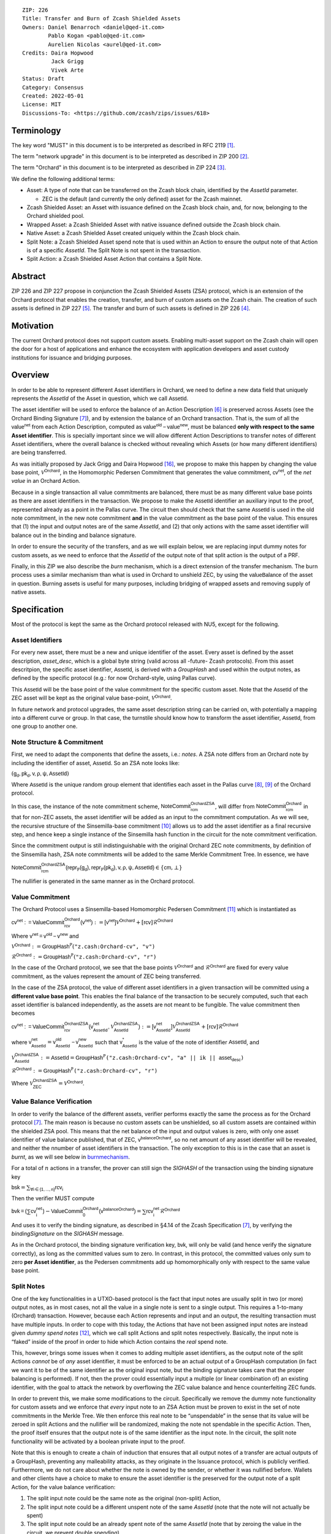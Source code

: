 ::

  ZIP: 226
  Title: Transfer and Burn of Zcash Shielded Assets
  Owners: Daniel Benarroch <daniel@qed-it.com>
          Pablo Kogan <pablo@qed-it.com>
          Aurelien Nicolas <aurel@qed-it.com>
  Credits: Daira Hopwood
           Jack Grigg
           Vivek Arte
  Status: Draft
  Category: Consensus
  Created: 2022-05-01
  License: MIT
  Discussions-To: <https://github.com/zcash/zips/issues/618>


Terminology
===========

The key word "MUST" in this document is to be interpreted as described in RFC 2119 [#RFC2119]_.

The term "network upgrade" in this document is to be interpreted as described in ZIP 200 [#zip-0200]_.

The term "Orchard" in this document is to be interpreted as described in ZIP 224 [#zip-0224]_.

We define the following additional terms:

- Asset: A type of note that can be transferred on the Zcash block chain, identified by the `AssetId` parameter.

  - ZEC is the default (and currently the only defined) asset for the Zcash mainnet.

- Zcash Shielded Asset: an Asset with issuance defined on the Zcash block chain, and, for now, belonging to the Orchard shielded pool.
- Wrapped Asset: a Zcash Shielded Asset with native issuance defined outside the Zcash block chain.
- Native Asset: a Zcash Shielded Asset created uniquely within the Zcash block chain.
- Split Note: a Zcash Shielded Asset spend note that is used within an Action to ensure the output note of that Action is of a specific `AssetId`. The Split Note is not spent in the transaction.
- Split Action: a Zcash Shielded Asset Action that contains a Split Note.

Abstract
========

ZIP 226 and ZIP 227 propose in conjunction the Zcash Shielded Assets (ZSA) protocol, which is an extension of the
Orchard protocol that enables the creation, transfer, and burn of custom assets on the Zcash chain. The creation of such assets is defined
in ZIP 227 [#zip-0227]_. The transfer and burn of such assets is defined in ZIP 226 [#zip-0226]_.

Motivation
==========

The current Orchard protocol does not support custom assets. Enabling multi-asset support on the Zcash chain will open the door for a host of applications and enhance the ecosystem with application developers and asset custody institutions for issuance and bridging purposes.

Overview
========
In order to be able to represent different Asset identifiers in Orchard, we need to define a new data field that uniquely represents the `AssetId` of the Asset in question, which we call :math:`\mathsf{AssetId}`.

The asset identifier will be used to enforce the balance of an Action Description [#protocol-actions]_ is preserved across Assets (see the Orchard Binding Signature [#protocol-binding]_), and by extension the balance of an Orchard transaction. That is, the sum of all the :math:`\mathsf{value^{net}}` from each Action Description, computed as :math:`\mathsf{value^{old}-value^{new}}`, must be balanced **only with respect to the same Asset identifier**. This is specially important since we will allow different Action Descriptions to transfer notes of different Asset identifiers, where the overall balance is checked without revealing which Assets (or how many different identifiers) are being transferred.

As was initially proposed by Jack Grigg and Daira Hopwood [#initial-zsa-issue]_, we propose to make this happen by changing the value base point, :math:`\mathcal{V}^{\mathsf{Orchard}}`, in the Homomorphic Pedersen Commitment that generates the value commitment, :math:`\mathsf{cv^{net}}`, of the *net value* in an Orchard Action.

Because in a single transaction all value commitments are balanced, there must be as many different value base points as there are asset identifiers in the transaction. We propose to make the :math:`\mathsf{AssetId}` identifier an auxiliary input to the proof, represented already as a point in the Pallas curve. The circuit then should check that the same :math:`\mathsf{AssetId}` is used in the old note commitment, in the new note commitment **and** in the value commitment as the base point of the value. This ensures that (1) the input and output notes are of the same `AssetId`, and (2) that only actions with the same asset identifier will balance out in the binding and balance signature.

In order to ensure the security of the transfers, and as we will explain below, we are replacing input dummy notes for custom assets, as we need to enforce that the `AssetId` of the output note of that split action is the output of a PRF.

Finally, in this ZIP we also describe the *burn* mechanism, which is a direct extension of the transfer mechanism. The burn process uses a similar mechanism than what is used in Orchard to unshield ZEC, by using the :math:`\mathsf{valueBalance}` of the asset in question. Burning assets is useful for many purposes, including bridging of wrapped assets and removing supply of native assets.

Specification
=============

Most of the protocol is kept the same as the Orchard protocol released with NU5, except for the following.

Asset Identifiers
-----------------

For every new asset, there must be a new and unique identifier of the asset. Every asset is defined by the asset description, `asset_desc`, which is a global byte string (valid across all -future- Zcash protocols). From this asset descritpion, the specific asset identifier, :math:`\mathsf{AssetId}`, is derived with a `GroupHash` and used within the output notes, as defined by the specific protocol (e.g.: for now Orchard-style, using Pallas curve).

This :math:`\mathsf{AssetId}` will be the base point of the value commitment for the specific custom asset. Note that the :math:`\mathsf{AssetId}` of the ZEC asset will be kept as the original value base-point, :math:`\mathcal{V}^\mathsf{Orchard}`.

In future network and protocol upgrades, the same asset description string can be carried on, with potentially a mapping into a different curve or group. In that case, the turnstile should know how to transform the asset identifier, :math:`\mathsf{AssetId}`, from one group to another one.

Note Structure & Commitment
---------------------------

First, we need to adapt the components that define the assets, i.e.: *notes*. A ZSA note differs from an Orchard note by including the identifier of asset, :math:`\mathsf{AssetId}`. So an ZSA note looks like:


:math:`(\mathsf{g_d, pk_d, v, \rho, \psi, AssetId})`


Where :math:`\mathsf{AssetId}` is the unique random group element that identifies each asset in the Pallas curve [#protocol-pallasandvesta]_, [#pasta-evidence]_ of the Orchard protocol. 

In this case, the instance of the note commitment scheme, :math:`\mathsf{NoteCommit^{OrchardZSA}_{rcm}}`, will differ from :math:`\mathsf{NoteCommit^{Orchard}_{rcm}}` in that for non-ZEC assets, the asset identifier will be added as an input to the commitment computation. As we will see, the recursive structure of the Sinsemilla-base commitment [#protocol-concretesinsemillacommit]_ allows us to add the asset identifier as a final recursive step, and hence keep a single instance of the Sinsemilla hash function in the circuit for the note commitment verification.

Since the commitment output is still indistinguishable with the original Orchard ZEC note commitments, by definition of the Sinsemilla hash, ZSA note commitments will be added to the same Merkle Commitment Tree. In essence, we have


:math:`\mathsf{NoteCommit^{OrchardZSA}_{rcm}(repr_{\mathbb{P}}(g_d), repr_{\mathbb{P}}(pk_d), v, \rho, \psi, AssetId)} \in \{\mathsf{cm},\bot\}`


The nullifier is generated in the same manner as in the Orchard protocol.

Value Commitment
----------------

The Orchard Protocol uses a Sinsemilla-based Homomorphic Pedersen Commitment [#protocol-concretevaluecommit]_ which is instantiated as

:math:`\mathsf{cv^{net}:=ValueCommit^{Orchard}_{rcv}(v^{net})}:= \mathsf{[v^{net}]}\mathcal{V}^{\mathsf{Orchard}}+[\mathsf{rcv}]\mathcal{R}^{\mathsf{Orchard}}`

Where :math:`\mathsf{v^{net} = v^{old} - v^{new}}` and

:math:`\mathcal{V}^{\mathsf{Orchard}}:=\mathsf{GroupHash^{\mathbb{P}}}(\texttt{"z.cash:Orchard-cv", "v")}`

:math:`\mathcal{R}^{\mathsf{Orchard}}:=\mathsf{GroupHash^{\mathbb{P}}}(\texttt{"z.cash:Orchard-cv", "r")}`

In the case of the Orchard protocol, we see that the base points :math:`\mathcal{V}^{\mathsf{Orchard}}` and
:math:`\mathcal{R}^{\mathsf{Orchard}}` are fixed for every value commitment, as the values represent the amount of ZEC
being transferred.

In the case of the ZSA protocol, the value of different asset identifiers in a given transaction will be committed using a **different value base point**. This enables the final balance of the transaction to be securely computed, such that each asset identifier is balanced independently, as the assets are not meant to be fungible. The value commitment then becomes


:math:`\mathsf{cv^{net}:=ValueCommit^{OrchardZSA}_{rcv}(v^{net}_{AssetId},\mathcal{V}^{\mathsf{OrchardZSA}}_{\mathsf{AssetId}})}:= \mathsf{[v^{net}_{AssetId}]}\mathcal{V}^{\mathsf{OrchardZSA}}_{\mathsf{AssetId}}+[\mathsf{rcv}]\mathcal{R}^{\mathsf{Orchard}}`


where :math:`\mathsf{v^{net}_{AssetId}} = \mathsf{v^{old}_{AssetId} - v^{new}_{AssetId}}` such that :math:`\mathsf{v^*_{AssetId}}` is the value of the note of identifier :math:`\mathsf{AssetId}`, and

.. _valuebase:

:math:`\mathcal{V}^{\mathsf{OrchardZSA}}_{\mathsf{AssetId}}:=\mathsf{AssetId}= \mathsf{GroupHash^{\mathbb{P}}}\texttt{("z.cash:Orchard-cv", "a" || ik || \mathsf{asset_desc})}`

:math:`\mathcal{R}^{\mathsf{Orchard}}:=\mathsf{GroupHash^{\mathbb{P}}}\texttt{("z.cash:Orchard-cv", "r")}`

Where :math:`\mathcal{V}^{\mathsf{OrchardZSA}}_{\mathsf{ZEC}} =\mathcal{V}^{\mathsf{Orchard}}`.

Value Balance Verification
--------------------------

In order to verify the balance of the different assets, verifier performs exactly the same the process as for the Orchard protocol [#protocol-binding]_. The main reason is because no custom assets can be unshielded, so all custom assets are contained within the shielded ZSA pool. This means that the net balance of the input and output values is zero, with only one asset identifier of value balance published, that of ZEC, :math:`\mathsf{v^{balanceOrchard}}`, so no net amount of any asset identifier will be revealed, and neither the nnumber of asset identifiers in the transaction. The only exception to this is in the case that an asset is *burnt*, as we will see below in burnmechanism_.

For a total of :math:`n` actions in a transfer, the prover can still sign the `SIGHASH` of the transaction using the binding signature key

:math:`\mathsf{bsk} = \sum_{\mathsf{ \forall i\in \{1,...,n\}}} \mathsf{rcv_{i}}`

Then the verifier MUST compute

:math:`\mathsf{bvk = (\sum cv_i^{net})}  - \mathsf{ ValueCommit_0^{Orchard}(v^{balanceOrchard})} = \sum \mathsf{rcv_{i}^{net}}\mathcal{R}^{\mathsf{Orchard}}`


And uses it to verify the binding signature, as described in §4.14 of the Zcash Specification [#protocol-binding]_, by verifying the `bindingSignature` on the `SIGHASH` message.

As in the Orchard protocol, the binding signature verification key, :math:`\mathsf{bvk}`, will only be valid (and hence verify the signature correctly), as long as the committed values sum to zero. In contrast, in this protocol, the committed values only sum to zero **per Asset identifier**, as the Pedersen commitments add up homomorphically only with respect to the same value base point.

Split Notes
-----------

One of the key functionalities in a UTXO-based protocol is the fact that input notes are usually split in two (or more) output notes, as in most cases, not all the value in a single note is sent to a single output. This requires a 1-to-many (Orchard) transaction. However, because each Action represents and input and an output, the resulting transaction must have multiple inputs. In order to cope with this today, the Actions that have not been assigned input notes are instead given *dummy spend notes* [#protocol-dummynotes]_, which we call split Actions and split notes respectively. Basically, the input note is “faked” inside of the proof in order to hide which Action contains the *real* spend note.

This, however, brings some issues when it comes to adding multiple asset identifiers, as the output note of the split Actions *cannot* be of *any* asset identifier, it must be enforced to be an actual output of a GroupHash computation (in fact we want it to be of the same identifier as the original input note, but the binding signature takes care that the proper balancing is performed). If not, then the prover could essentially input a multiple (or linear combination of) an existing identifier, with the goal to attack the network by overflowing the ZEC value balance and hence counterfeiting ZEC funds.

In order to prevent this, we make some modifications to the circuit. Specifically we remove the dummy note functionality for custom assets and we enforce that *every* input note to an ZSA Action must be proven to exist in the set of note commitments in the Merkle Tree. We then enforce this real note to be “unspendable” in the sense that its value
will be zeroed in split Actions and the nullifier will be randomized, making the note not spendable in the specific Action. Then, the proof itself ensures that the output note is of the same identifier as the input note. In the circuit, the split note functionality will be activated by a boolean private input to the proof.

Note that this is enough to create a chain of induction that ensures that all output notes of a transfer are actual outputs of a GroupHash, preventing any malleability attacks, as they originate in the Issuance protocol, which is publicly verified. Furthermore, we do not care about whether the note is owned by the sender, or whether it was nullified before. Wallets and other clients have a choice to make to ensure the asset identifier is the preserved for the output note of a split Action, for the value balance verification:

1. The split input note could be the same note as the original (non-split) Action, 
2. The split input note could be a different unspent note of the same `AssetId` (note that the note will not actually be spent)
3. The split input note could be an already spent note of the same `AssetId` (note that by zeroing the value in the circuit, we prevent double spending)

The specific circuit changes are presented below.

Circuit Statement
=================

The advantage of the design described above, with respect to the circuit statement, is that every *ZSA Action statement* is kept closely similar to the Orchard Action statement [#protocol-actionstatement]_, except for a few additions that ensure the security of the asset identifier system.

**Asset Identifier Equality:** the following constraints must be added to ensure that the input and output note are of the
same `AssetId`:

- The asset identifier, :math:`\mathsf{AssetId}`, for the note is witnessed once, as an auxiliary input.
- The witnessed asset identifier, :math:`\mathsf{AssetId}`, is added to the old note commitment input.
- The witnessed asset identifier, :math:`\mathsf{AssetId}`, is added to the new note commitment input.

**Correct Value Commitment:** the following constraints must be added to ensure that the value commitment is computed using the witnessed identifier, as represented in the notes

- The fixed-base multiplication constraints between the value and the value base point of the value commitment,:math:`\mathsf{cv}`, is replaced with a variable-base multiplication between the two
- The witness to the value base-point, as defined in valuebase_ is the auxiliary input :math:`\mathsf{AssetId}`.

**Enforce Secure Identifier for Split Actions:** the following constraints must be added to prevent senders from changing the asset identifier for the output note in the Split Actions:

- The Value Commitment Integrity should be changed
    - Replace the input note value by a generic value, `v'`, as :math:`\mathsf{cv^net} = \mathsf{ValueCommit_rcv^OrchardZSA(v’ - v^new, AssetId)}`
- Add a boolean “split” variable as an auxiliary witness. This variable is to be activated `split = 1` if the Action in question is a split and `split = 0` if the Action is actually spending an input note:
    - If `split = 1` then set `v' = 0` otherwise `v'=v^old` from the auxiliary input
- The Merkle Path Validity should check the existance of the note commitment as usual (and not like with dummy notes):
    - Check that (path, pos) is a valid Merkle path of depth :math:`\mathsf{MerkleDepth^Orchard}`, from :math:`\mathsf{cm^old}` to the anchor :math:`\mathsf{rt^Orchard}`.
- The Nullifier Integrity will be changed to prevent the identification of notes
    - Replace the :math:`\psi_{old}` value with a generic :math:`\psi'` as :math:`\mathsf{nf_old = DeriveNullifier_nk}(\rho^\mathsf{old}, \psi', \mathsf{cm^old})`
    - if `split = 1` set :math:`\psi' = \mathsf{randomSample}`, otherwise set :math:`\psi' = \psi^{old}`

**Enabling Backwards Compatibility with ZEC Notes:** the following constraints must be added to enable backwards compatibility with the Orchard ZEC notes.

The old note commitment is computed using a “rolling-aggregate” sinsemilla commitment. This means that the commitment is computed by adding new chunks or windows to the accumulated value. This method will be used in order to maintain a single commitment instance for the old note commitment, that will be used both for Orchard ZEC notes and for ZSA notes. The original Orchard ZEC notes will be conserved and not actually be converted into ZSA notes, as we will always need to compute them.

- The input note in the old note commitment integrity must either include an asset identifier (ZSA note) or not (ZEC-Orchard note)
    - If the asset identifier auxiliary input is set :math:`\mathsf{AssetId}` = :math:`\mathcal{V}^\mathsf{Orchard}`
        - NoteCommitment has a “compatibility” path that computes the note commitment as in plain Orchard (i.e.: without including the identifier)
        - This path also uses the original domain separator for ZEC note commitment
    - Else, 
        - The NoteCommitment adds the identfier, :math:`\mathsf{AssetId}`, as a final “chunk” of the Sinsemilla commitment
        - The NoteCommitment uses a different domain separator for ZSA note commitment


Backward Compatibility
----------------------

In order to have a "clean" backwards compatibility with the ZEC notes, we have designed the circuit to support both ZEC and ZSA notes. As we specify above, there are three main reasons we can do this:
- The input notes with an asset identifer denote the ZSA custom assets, generating a note commitment that includes the asset identifer; whereas the notes without an identifier, denote the ZEC notes, and generate a note commitment that does not include the asset identifier, in order to maintain the referencability to the Merkle tree
- The value commitment is abstracted to allow for the value base-point as a variable private input to the proof
- The ZEC-based actions will still include dummy input notes, whereas the ZSA-based actions will include split input notes

.. _burnmechanism:

Burn Mechanism
==============
The burn mechanism may be needed for off-boarding the wrapped assets from the chain, or enabling advanced tokenomics on native tokens. It is part of the Issuance/Burn protocol, but given that it can be seen as an extension of the Transfer protocol, we add it here for readability.

In essence, the burn mechanism is a transparent / revealing extension to the transfer protocol that enables a specific amount of any asset identifier to be sent into “oblivion”. Our burn mechanism does NOT send assets to a non-spendable address, it simply reduces the total number of assets in circulation at the consensus level. It is enforced at the consensus level, by using an extension of the value balance mechanism used for ZEC assets.

First, contrary to the strict transfer transaction, we allow the sender to include a :math:`\mathsf{valueBalvalueBalance_{AssetId}}` variable for every asset identifier that is being burnt. As we will show in the transaction structure, this is separate from the regular :math:`\mathsf{valueBalance^Orchard}` that is the default transparent value for the ZEC asset.

For every custom asset that is burnt, we add to the `assetBurn` vector the tuple :math:`(\mathsf{valueBalance_{AssetId}, AssetId})` such that the validator of the transaction can compute the value commitment with the corresponding value base point of that asset. This ensures that the values are all balanced out with respect to the asset identifiers in the transfer.


:math:`\mathsf{assetBurn = [(v^{AssetId}, AssetId)}| \forall \mathsf{AssetId}  \textit{ s.t.}\mathsf{v^{AssetId}\neq 0}]`

The value balances for each asset identifier in `assetBurn` represents the amount of that asset identifier that is being burnt. In the case of ZEC, the value balance represents either the transaction fee, or the amount of ZEC changing anonymity pools (to Sapling or Transparent).

Finally, the validator needs to verify the Balance and Binding Signature by adding the value balances for all assets, as committed using their respective `AssetId` as the value base point of the Pedersen Commitment. This is done as follows

:math:`\mathsf{bvk = (\sum cv_i^{net})}  - \mathsf{ ValueCommit_0^{Orchard}(v^{balanceOrchard})} - \sum_{\forall \mathsf{AssetId}\textit{ s.t. }\mathsf{v^{AssetId}\neq 0}} \mathsf{ValueCommit_0^{ORchardZSA}(v^{AssetId}, AssetId) } = \sum \mathsf{rcv_{i,j}^{net}}\mathcal{R}^{\mathsf{Orchard}}`

In the case that the balance of all the action values related to a specific asset will be zero, there will be no value added to the vector. This way, the number of assets, nor their identifiers will be revealed, except in the case that an asset is burnt.

**Note:** Even if this mechanism allows having transparent ↔  shielded asset transfers in theory, the transparent protocol will not be changed with this ZIP to adapt to a multiple asset structure. This means that unless future consensus rules changes do allow it, the unshielding is not not be possible for custom assets.

ZSA Transaction Structure
=========================
Similar to version 5 transaction format, with the following modifications to the Orchard bundle, as defined in [#protocol-transactionstructure]_:

+-----------------+-------------+-----------------------------------+-------------------------+
| Bytes           | Name        | Data Type                         | Description             |
+=================+=============+===================================+=========================+
| varies          | nAssetBurn  | compactSize                       | number of assets burnt  |
+-----------------+-------------+-----------------------------------+-------------------------+
| 40*nAssetBurn   | vAssetBurn  | bytes[40][nAssetBurn]             | 32 bytes asset type_t,  |
|                 |             |                                   | 8 bytes of valueBalance |
+-----------------+-------------+-----------------------------------+-------------------------+

And in terms of the action size, the ZSA action size differs from the Orchard action size by 32 bytes (given by the addition of the `AssetId`). This implies that the size goes from 820 bytes in the Orchard action to 852 bytes in the ZSA action.

Other Considerations
====================

Transaction Fees
----------------

In order to maintain the ZEC economic incentive, the first version of the fees mechanism will be exactly the same as
the current Orchard protocol and will always be paid in ZEC denomination. The ECC and GMU team produced a study on
fees market on Zcash [#fees-study-GMU]_

Security and Privacy
--------------------

- Even if the Orchard protocol and ZSA protocol do not share the same anonymity pool (nodes can keep track of the notes that where published with different transaction structures), the migration from one to the other is done automatically and seamlessly. The Orchard bundle will be replaced by the ZSA bundle and all ZEC notes will be fully spendable with the new transaction structure.
- When including new assets we would like to maintain the amount and identifiers of assets private, which is achieved with the design
- We prevent the "roadblock" attack on the asset identifer by ensuring the output notes receive an asset identifier that exists on the global state

Deplopyment
-----------
The Zcash Shielded Assets protocol should be deployed by replacing the Orchard protocol in a subsequent Network Upgrade. The design of this protocol ensures that there is no need to use any turnstile mechanism, being that Orchard-based ZEC notes can be used directly within the ZSA Actions.

Test Vectors
============

- LINK TBD

Reference Implementation
========================

- LINK TBD
- LINK TBD

References
==========

.. [#RFC2119] `RFC 2119: Key words for use in RFCs to Indicate Requirement Levels <https://www.rfc-editor.org/rfc/rfc2119.html>`_
.. [#zip-0200] `ZIP 200: Network Upgrade Mechanism <zip-0200.html>`_
.. [#zip-0224] `ZIP 224: Orchard <zip-0224.html>`_
.. [#zip-0226] `ZIP 226: Transfer and Burn of Zcash Shielded Assets <zip-0226.html>`_
.. [#zip-0227] `ZIP 227: Issuance of Zcash Shielded Assets <zip-0227.html>`_
.. [#protocol-actions] `Zcash Protocol Specification, Version 2021.2.16 [NU5 proposal]. Section 3.7: Action Transfers and their Descriptions <protocol/protocol.pdf#actions>`_
.. [#protocol-binding] `Zcash Protocol Specification, Version 2021.2.16 [NU5 proposal]. Section 4.14: Balance and Binding Signature (Orchard) <protocol/protocol.pdf#actions>`_
.. [#protocol-pallasandvesta] `Zcash Protocol Specification, Version 2021.2.16 [NU5 proposal]. Section 5.4.9.6: Pallas and Vesta <protocol/protocol.pdf#pallasandvesta>`_
.. [#pasta-evidence] `Pallas/Vesta supporting evidence <https://github.com/zcash/pasta>`_
.. [#protocol-concretesinsemillacommit] `Zcash Protocol Specification, Version 2021.2.16 [NU5 proposal]. Section 5.4.8.4: Sinsemilla commitments <protocol/protocol.pdf#concretesinsemillacommit>`_
.. [#protocol-concretevaluecommit] `Zcash Protocol Specification, Version 2021.2.16 [NU5 proposal]. Section 5.4.8.3: Homomorphic Pedersen commitments (Sapling and Orchard) <protocol/protocol.pdf#concretevaluecommit>`_
.. [#protocol-dummynotes] `Zcash Protocol Specification, Version 2021.2.16 [NU5 proposal]. Section 4.8.3: Dummy Notes (Orchard) <protocol/protocol.pdf#>`_
.. [#protocol-actionstatement] `Zcash Protocol Specification, Version 2021.2.16 [NU5 proposal]. Section 4.17.4: Action Statement (Orchard) <protocol/protocol.pdf#actionstatement>`_
.. [#protocol-transactionstructure] `Zcash Protocol Specification, Version 2021.2.16 [NU5 proposal]. Section 7.1: Transaction Encoding and Consensus (Transaction Version 5)  <protocol/protocol.pdf#>`_
.. [#fees-study-GMU] `A Study of Decentralized Markets on the Zcash Blockchain <https://electriccoin.co/wp-content/uploads/2022/05/A-Study-of-Decentralized-Markets-on-the-Zcash-Blockchain.pdf>`_
.. [#initial-zsa-issue] `User-Defined Assets and Wrapped Assets <https://github.com/str4d/zips/blob/zip-udas/drafts/zip-user-defined-assets.rst>`_
